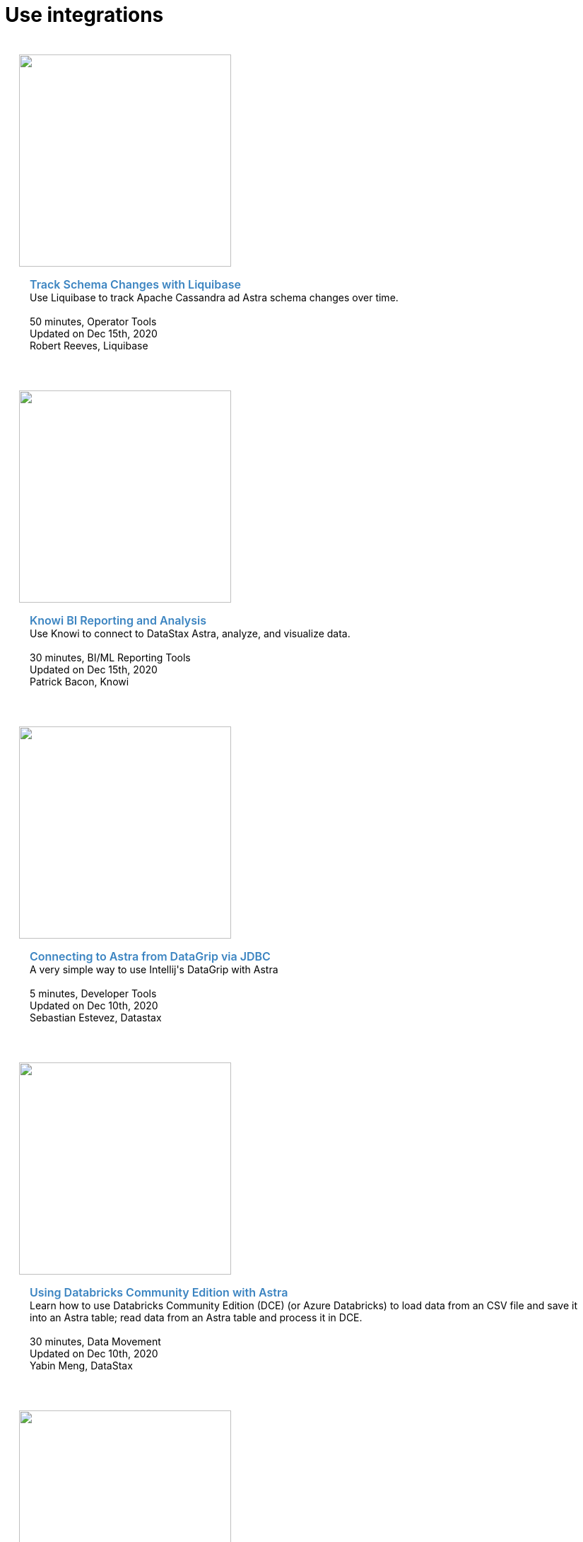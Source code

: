 = Use integrations
:slug: integrations

++++
<div id="integrations" class="container">
  <div class="row">

  <div style="padding: 20px" class="col-md-4">
    <img class="DataGrip" src="https://api.monosnap.com/file/download?id=m1tIVeQxNbKfllUdxFj9qXdbLEM2Mf" style="height:300px">
    <div class="example-meta">
      <div class="example-name">
        <a target="_blank" id="schema-management" href="https://docs.liquibase.com/workflows/database-setup-tutorials/cassandra-astra.html">Track Schema Changes with Liquibase</a>
      </div>
      <div class="example-description">
        Use Liquibase to track Apache Cassandra ad Astra schema changes over time.
      </div>
      <br/>
      <div class="category">
        <i class="fa fa-clock-o" aria-hidden="true"></i> 50 minutes, Operator Tools
      </div>
      <div class="example-links">
        Updated on Dec 15th, 2020
      </div>
      <div class="submitted-by">
        Robert Reeves, Liquibase
      </div>
    </div>
  </div>

    <div style="padding: 20px" class="col-md-4">
    <img class="DataGrip" src="https://api.monosnap.com/file/download?id=on96jjTSAaD7xsULru2vGIlzLe2QCo" style="height:300px">
    <div class="example-meta">
      <div class="example-name">
        <a target="_blank" id="knowi-BI-ML" href="https://www.knowi.com/blog/datastax-astra-analytics-tutorial">Knowi BI Reporting and Analysis</a>
      </div>
      <div class="example-description">
        Use Knowi to connect to DataStax Astra, analyze, and visualize data.
      </div>
      <br/>
      <div class="category">
        <i class="fa fa-clock-o" aria-hidden="true"></i> 30 minutes, BI/ML Reporting Tools
      </div>
      <div class="example-links">
        Updated on Dec 15th, 2020
      </div>
      <div class="submitted-by">
        Patrick Bacon, Knowi
      </div>
    </div>
  </div>

  <div style="padding: 20px" class="col-md-4">
    <img class="DataGrip" src="https://www.sestevez.com/content/images/2020/07/image.png" style="height:300px">
    <div class="example-meta">
      <div class="example-name">
        <a target="_blank" id="todo-astra-jamstack-netlify" href="https://www.sestevez.com/astra-datagrip/">Connecting to Astra from DataGrip via JDBC</a>
      </div>
      <div class="example-description">
        A very simple way to use Intellij's DataGrip with Astra
      </div>
      <br/>
      <div class="category">
        <i class="fa fa-clock-o" aria-hidden="true"></i> 5 minutes, Developer Tools
      </div>
      <div class="example-links">
        Updated on Dec 10th, 2020
      </div>
      <div class="submitted-by">
        Sebastian Estevez, Datastax
      </div>
    </div>
  </div>

 <div class="row">
  <div style="padding: 20px" class="col-md-4">
    <img class="example-screenshot" src="https://github.com/yabinmeng/dseutilities/raw/master/documents/tutorial/datastax.astra/databricks_conn/resources/screenshots/notebook_cell1.png" style="height:300px">
    <div class="example-meta">
      <div class="example-name">
        <a target="_blank" id="databricks-to-astra" href="https://github.com/yabinmeng/dseutilities/tree/master/documents/tutorial/datastax.astra/databricks_conn">Using Databricks Community Edition with Astra</a>
      </div>
      <div class="example-description">
        Learn how to use Databricks Community Edition (DCE) (or Azure Databricks) to load data from an CSV file and save it into an Astra table; read data from an Astra table and process it in DCE.
      </div>
      <br/>
      <div class="category">
        <i class="fa fa-clock-o" aria-hidden="true"></i> 30 minutes, Data Movement
      </div>
      <div class="example-links">
        Updated on Dec 10th, 2020
      </div>
      <div class="submitted-by">
        Yabin Meng, DataStax
      </div>
      </div>
    </div>


  <div style="padding: 20px" class="col-md-4">
    <img class="example-screenshot" src="https://github.com/yabinmeng/dseutilities/raw/master/documents/tutorial/datastax.astra/dse_to_astra/resources/screenshots/cassandra.catalog.png" style="height:300px">
    <div class="example-meta">
      <div class="example-name">
        <a target="_blank" id="migrate-with-spark" href="https://github.com/yabinmeng/dseutilities/tree/master/documents/tutorial/datastax.astra/dse_to_astra">Migrate C* Cluster using Databricks Spark</a>
      </div>
      <div class="example-description">
        Learn how to use Databricks Spark to load data from a stand-alone Apache Cassandra (C*) cluster into a DataStax Atra database.
      </div>
      <br/>
      <div class="category">
        <i class="fa fa-clock-o" aria-hidden="true"></i> 50 minutes, Migration
      </div>
      <div class="example-links">
        Updated on Dec 10th, 2020
      </div>
      <div class="submitted-by">
        Yabin Meng, Datastax
      </div>
    </div>
  </div>

  <div style="padding: 20px" class="col-md-4">
    <img class="example-screenshot" src="https://api.monosnap.com/file/download?id=EYPc2T0qc0I8itVPAONfXtMa3CkPJh" style="height:300px">
    <div class="example-meta">
      <div class="example-name">
        <a target="_blank" id="nosqlbench" href="https://ds-steven-matison.github.io/nosqlbench/astra/">Use Nosqlbench with Astra</a>
      </div>
      <div class="example-description">
        Learn to use NoSQLBench to test loading data to Astra.
      </div>
      <br/>
      <div class="category">
        <i class="fa fa-clock-o" aria-hidden="true"></i> 20 minutes, Data Movement & Performance
      </div>
      <div class="example-links">
        Updated on July 20th, 2020
      </div>
      <div class="submitted-by">
        Steven Matison, Datastax
      </div>
    </div>
  </div>
</div>

 <div class="row">
  <div style="padding: 20px" class="col-md-4">
    <img class="example-screenshot" src="https://api.monosnap.com/file/download?id=f1pJWF04sVkI94zkSVc9bFCk1QOnsk" style="height:300px">
    <div class="example-meta">
      <div class="example-name">
        <a target="_blank" id="asb" href="https://ds-steven-matison.github.io/astra/service/broker/">Astra Service Broker with Kubernetes</a>
      </div>
      <div class="example-description">
        Walk through setting up and using the Astra Service Broker with Kubernetes
      </div>
      <br/>
      <div class="category">
        <i class="fa fa-clock-o" aria-hidden="true"></i> 30 minutes, Cloud Composition
      </div>
      <div class="example-links">
        Updated on Dec 10th, 2020
      </div>
      <div class="submitted-by">
        Steven Matison, Datastax
      </div>
    </div>
  </div>
    <div style="padding: 20px" class="col-md-4">
    <img class="example-screenshot" src="https://pbs.twimg.com/profile_images/781633389577195521/kazUJooF_400x400.jpg" style="height:300px">
    <div class="example-meta">
      <div class="example-name">
        <a target="_blank" id="kafka-guide" href="https://docs.astra.datastax.com/docs/streaming-data-with-the-datastax-apache-kafka-connector">Kafka Source with Astra </a>
      </div>
      <div class="example-description">
        Using the DataStax Apache Kafka™ Connector to stream records from an Apache Kafka topic to your DataStax Astra database..
      </div>
      <br/>
      <div class="category">
        <i class="fa fa-clock-o" aria-hidden="true"></i> 50 minutes, Intermediate
      </div>
      <div class="example-links">
        Updated on Dec 10th, 2020
      </div>
      <div class="submitted-by">
        Docs Team, Datastax
      </div>
    </div>
  </div>
</div>


</div>
  <style>
  .example-name a {
    color: #3B84C1;
    font-weight: 600;
    text-decoration: none!important;
    font-size: 16px;
  }
  .example-meta {
    padding: 15px;
  }
</style>
<script>
  var apps = Array.from(document.getElementById('sample-apps').getElementsByTagName('a')).map(item => item.id);

  apps.forEach(function(app) {
    var link = document.getElementById(app);
    window.analytics.trackLink(link, 'Astra - Sample App Gallery GitHub Link Clicked', {
    app: app
  });
  });
</script>
++++
